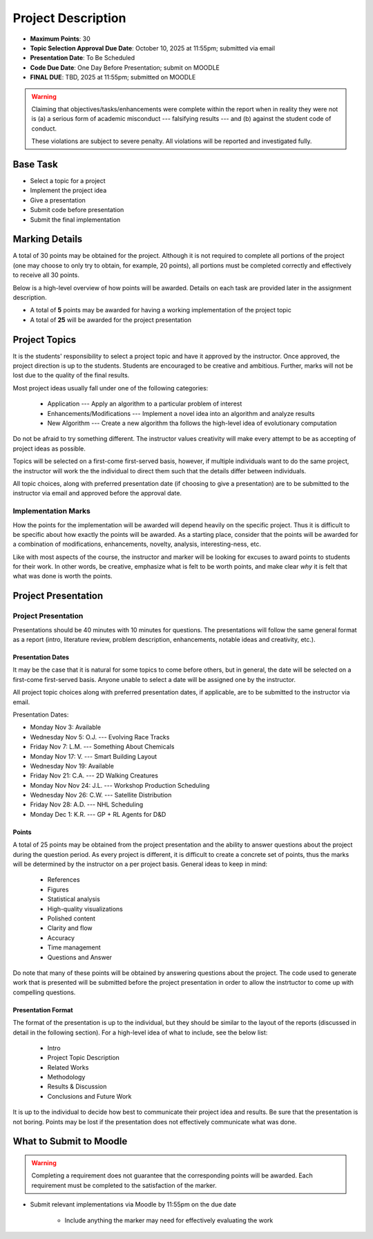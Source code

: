 *******************
Project Description
*******************

* **Maximum Points**: 30
* **Topic Selection Approval Due Date**: October 10, 2025 at 11:55pm; submitted via email
* **Presentation Date**: To Be Scheduled
* **Code Due Date**: One Day Before Presentation; submit on MOODLE
* **FINAL DUE**: TBD, 2025 at 11:55pm; submitted on MOODLE

.. warning::

    Claiming that objectives/tasks/enhancements were complete within the report when in reality they were not is (a) a
    serious form of academic misconduct --- falsifying results --- and (b) against the student code of conduct.

    These violations are subject to severe penalty. All violations will be reported and investigated fully.



Base Task
=========

* Select a topic for a project
* Implement the project idea
* Give a presentation
* Submit code before presentation
* Submit the final implementation



Marking Details
===============

A total of 30 points may be obtained for the project. Although it is not required to complete all portions of the
project (one may choose to only try to obtain, for example, 20 points), all portions must be completed correctly and
effectively to receive all 30 points.

Below is a high-level overview of how points will be awarded. Details on each task are provided later in the assignment
description.

* A total of **5** points may be awarded for having a working implementation of the project topic

* A total of **25** will be awarded for the project presentation



Project Topics
==============

It is the students' responsibility to select a project topic and have it approved by the instructor. Once approved, the
project direction is up to the students. Students are encouraged to be creative and ambitious. Further, marks will not
be lost due to the quality of the final results.

Most project ideas usually fall under one of the following categories:

    * Application --- Apply an algorithm to a particular problem of interest
    * Enhancements/Modifications --- Implement a novel idea into an algorithm and analyze results
    * New Algorithm --- Create a new algorithm tha follows the high-level idea of evolutionary computation


Do not be afraid to try something different. The instructor values creativity will make every attempt to be as accepting
of project ideas as possible.

Topics will be selected on a first-come first-served basis, however, if multiple individuals want to do the same
project, the instructor will work the the individual to direct them such that the details differ between individuals.

All topic choices, along with preferred presentation date (if choosing to give a presentation) are to be submitted to
the instructor via email and approved before the approval date.


Implementation Marks
--------------------

How the points for the implementation will be awarded will depend heavily on the specific project. Thus it is difficult
to be specific about how exactly the points will be awarded. As a starting place, consider that the points will be
awarded for a combination of modifications, enhancements, novelty, analysis, interesting-ness, etc.

Like with most aspects of the course, the instructor and marker will be looking for excuses to award points to students
for their work. In other words, be creative, emphasize what is felt to be worth points, and make clear *why* it is felt
that what was done is worth the points.



Project Presentation
=====================

Project Presentation
--------------------

Presentations should be 40 minutes with 10 minutes for questions. The presentations will follow the same general format
as a report (intro, literature review, problem description, enhancements, notable ideas and creativity, etc.).


Presentation Dates
^^^^^^^^^^^^^^^^^^

It may be the case that it is natural for some topics to come before others, but in general, the date will be selected
on a first-come first-served basis. Anyone unable to select a date will be assigned one by the instructor.

All project topic choices along with preferred presentation dates, if applicable, are to be submitted to the instructor
via email.

Presentation Dates:

* Monday Nov 3: Available
* Wednesday Nov 5: O.J. --- Evolving Race Tracks
* Friday Nov 7: L.M. --- Something About Chemicals
* Monday Nov 17: V. --- Smart Building Layout
* Wednesday Nov 19: Available
* Friday Nov 21: C.A. --- 2D Walking Creatures
* Monday Nov Nov 24: J.L. --- Workshop Production Scheduling
* Wednesday Nov 26: C.W. --- Satellite Distribution
* Friday Nov 28: A.D. --- NHL Scheduling
* Monday Dec 1: K.R. --- GP + RL Agents for D&D


Points
^^^^^^

A total of 25 points may be obtained from the project presentation and the ability to answer questions about the
project during the question period. As every project is different, it is difficult to create a concrete set of points,
thus the marks will be determined by the instructor on a per project basis. General ideas to keep in mind:

    * References
    * Figures
    * Statistical analysis
    * High-quality visualizations
    * Polished content
    * Clarity and flow
    * Accuracy
    * Time management
    * Questions and Answer


Do note that many of these points will be obtained by answering questions about the project. The code used to generate
work that is presented will be submitted before the project presentation in order to allow the instrtuctor to come up
with compelling questions.


Presentation Format
^^^^^^^^^^^^^^^^^^^

The format of the presentation is up to the individual, but they should be similar to the layout of the reports
(discussed in detail in the following section). For a high-level idea of what to include, see the below list:

    * Intro
    * Project Topic Description
    * Related Works
    * Methodology
    * Results & Discussion
    * Conclusions and Future Work


It is up to the individual to decide how best to communicate their project idea and results. Be sure that the
presentation is not boring. Points may be lost if the presentation does not effectively communicate what was done.



What to Submit to Moodle
========================

.. warning::

    Completing a requirement does not guarantee that the corresponding points will be awarded. Each requirement must be
    completed to the satisfaction of the marker.


* Submit relevant implementations via Moodle by 11:55pm on the due date

    * Include anything the marker may need for effectively evaluating the work

